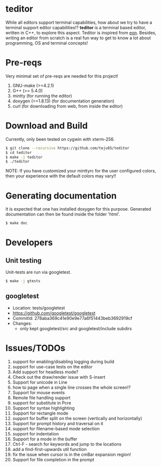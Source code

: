 * teditor
While all editors support terminal capabilities, how about we try to have a
terminal support editor capabilities!? *teditor* is a terminal based editor,
written in C++, to explore this aspect. Teditor is inspired from [[https://github.com/tomas/eon][eon]]. Besides,
writing an editor from scratch is a real fun way to get to know a lot about
programming, OS and terminal concepts!
* Pre-reqs
Very minimal set of pre-reqs are needed for this project!
1. GNU-make (>=4.2.1)
2. G++ (>= 5.4.0)
3. mintty (for running the editor)
4. doxygen (>=1.8.13) (for documentation generation)
5. curl (for downloading from web, from inside the editor)
* Download and Build
Currently, only been tested on cygwin with xterm-256.
#+BEGIN_SRC bash
$ git clone --recursive https://github.com/teju85/teditor
$ cd teditor
$ make -j teditor
$ ./teditor
#+END_SRC
NOTE: If you have customized your minttyrc for the user configured colors,
then your experience with the default colors may vary!!
* Generating documentation
It is expected that one has installed doxygen for this purpose. Generated
documentation can then be found inside the folder 'html'.
#+BEGIN_SRC bash
$ make doc
#+END_SRC
* Developers
** Unit testing
Unit-tests are run via googletest.
#+BEGIN_SRC bash
$ make -j gtests
#+END_SRC
** googletest
- Location: tests/googletest
- https://github.com/googletest/googletest
- CommitId: 278aba369c41e90e9e77a6f51443beb3692919cf
- Changes:
  - only kept googletest/src and googletest/include subdirs
* Issues/TODOs
1. support for enabling/disabling logging during build
2. support for use-case tests on the editor
3. Add support for headless mode?
4. Check out the draw/render issue with S-insert
5. Support for unicode in Line
6. how to page when a single line crosses the whole screen!?
7. Support for mouse events
8. Remote file handling support
9. support for substitute in Pcre
10. Support for syntax highlighting
11. Support for rectangle mode
12. support for buffer split on the screen (vertically and horizontally)
13. Support for prompt history and traversal on it
14. support for filename-based mode selection
15. support for indentation
16. Support for a mode in the buffer
17. Ctrl-F - search for keywords and jump to the locations
18. add a find-first-upwards util function
19. fix the issue when cursor is in the cmBar expansion region!
20. Support for file completion in the prompt
